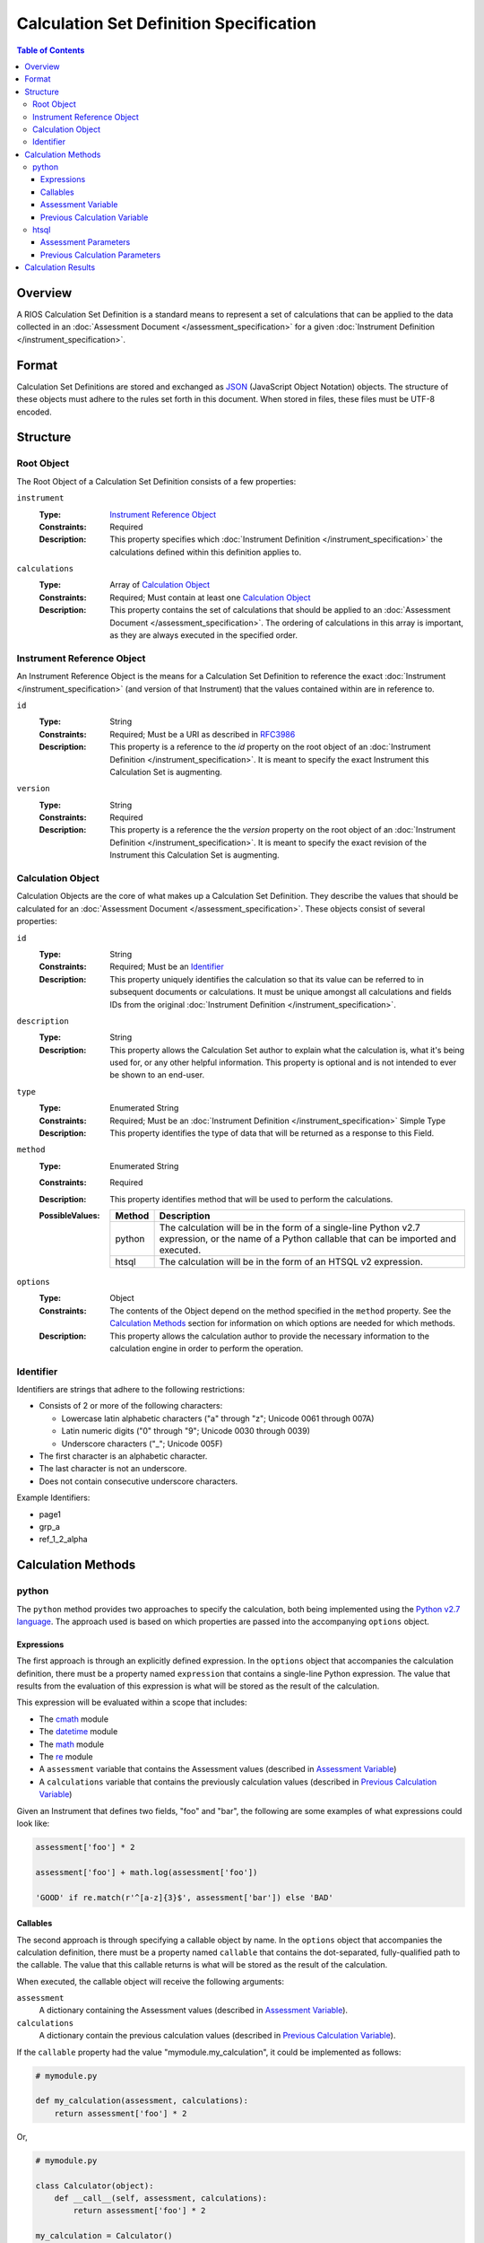 ****************************************
Calculation Set Definition Specification
****************************************

.. contents:: Table of Contents


Overview
========
A RIOS Calculation Set Definition is a standard means to represent a set of
calculations that can be applied to the data collected in an :doc:`Assessment
Document </assessment_specification>` for a given :doc:`Instrument Definition
</instrument_specification>`.


Format
======
Calculation Set Definitions are stored and exchanged as `JSON`_ (JavaScript
Object Notation) objects. The structure of these objects must adhere to the
rules set forth in this document. When stored in files, these files must be
UTF-8 encoded.

.. _`JSON`: http://json.org/


Structure
=========

Root Object
-----------
The Root Object of a Calculation Set Definition consists of a few properties:

``instrument``
    :Type: `Instrument Reference Object`_
    :Constraints: Required
    :Description: This property specifies which :doc:`Instrument Definition
                  </instrument_specification>` the calculations defined within
                  this definition applies to.

``calculations``
    :Type: Array of `Calculation Object`_
    :Constraints: Required; Must contain at least one `Calculation Object`_
    :Description: This property contains the set of calculations that should be
                  applied to an :doc:`Assessment Document
                  </assessment_specification>`. The ordering of calculations in
                  this array is important, as they are always executed in the
                  specified order.


Instrument Reference Object
---------------------------
An Instrument Reference Object is the means for a Calculation Set Definition to
reference the exact :doc:`Instrument </instrument_specification>` (and version
of that Instrument) that the values contained within are in reference to.

``id``
    :Type: String
    :Constraints: Required; Must be a URI as described in `RFC3986`_

                  .. _`RFC3986`: http://tools.ietf.org/html/rfc3986
    :Description: This property is a reference to the `id` property on the root
                  object of an :doc:`Instrument Definition
                  </instrument_specification>`. It is meant to specify the
                  exact Instrument this Calculation Set is augmenting.

``version``
    :Type: String
    :Constraints: Required
    :Description: This property is a reference the the `version` property on
                  the root object of an :doc:`Instrument Definition
                  </instrument_specification>`. It is meant to specify the
                  exact revision of the Instrument this Calculation Set is
                  augmenting.


Calculation Object
------------------
Calculation Objects are the core of what makes up a Calculation Set Definition.
They describe the values that should be calculated for an :doc:`Assessment
Document </assessment_specification>`.  These objects consist of several
properties:

``id``
    :Type: String
    :Constraints: Required; Must be an `Identifier`_
    :Description: This property uniquely identifies the calculation so that its
                  value can be referred to in subsequent documents or
                  calculations. It must be unique amongst all calculations
                  and fields IDs from the original :doc:`Instrument Definition
                  </instrument_specification>`.

``description``
    :Type: String
    :Description: This property allows the Calculation Set author to explain
                  what the calculation is, what it's being used for, or any
                  other helpful information. This property is optional and is
                  not intended to ever be shown to an end-user.

``type``
    :Type: Enumerated String
    :Constraints: Required; Must be an :doc:`Instrument Definition
                  </instrument_specification>` Simple Type
    :Description: This property identifies the type of data that will be
                  returned as a response to this Field. 

``method``
    :Type: Enumerated String
    :Constraints: Required
    :Description: This property identifies method that will be used to
                  perform the calculations.
    :PossibleValues: ========== ===============================================
                     Method     Description
                     ========== ===============================================
                     python     The calculation will be in the form of a
                                single-line Python v2.7 expression, or the name
                                of a Python callable that can be imported and
                                executed.
                     htsql      The calculation will be in the form of an
                                HTSQL v2 expression.
                     ========== ===============================================

``options``
    :Type: Object
    :Constraints: The contents of the Object depend on the method specified in
                  the ``method`` property. See the `Calculation Methods`_
                  section for information on which options are needed for which
                  methods.
    :Description: This property allows the calculation author to provide the
                  necessary information to the calculation engine in order to
                  perform the operation.


Identifier
----------
Identifiers are strings that adhere to the following restrictions:

* Consists of 2 or more of the following characters:

  * Lowercase latin alphabetic characters ("a" through "z"; Unicode 0061
    through 007A)
  * Latin numeric digits ("0" through "9"; Unicode 0030 through 0039)
  * Underscore characters ("_"; Unicode 005F)

* The first character is an alphabetic character.
* The last character is not an underscore.
* Does not contain consecutive underscore characters.

Example Identifiers:

* page1
* grp_a
* ref_1_2_alpha


Calculation Methods
===================

python
------
The ``python`` method provides two approaches to specify the calculation, both
being implemented using the `Python v2.7 language`_. The approach used is based
on which properties are passed into the accompanying ``options`` object.

.. _`Python v2.7 language`: https://docs.python.org/2.7/reference/index.html


Expressions
```````````
The first approach is through an explicitly defined expression. In the
``options`` object that accompanies the calculation definition, there must be a
property named ``expression`` that contains a single-line Python expression.
The value that results from the evaluation of this expression is what will be
stored as the result of the calculation.

This expression will be evaluated within a scope that includes:

* The `cmath`_ module
* The `datetime`_ module
* The `math`_ module
* The `re`_ module
* A ``assessment`` variable that contains the Assessment values (described in
  `Assessment Variable`_)
* A ``calculations`` variable that contains the previously calculation values
  (described in `Previous Calculation Variable`_)

.. _`cmath`: https://docs.python.org/2/library/cmath.html
.. _`math`: https://docs.python.org/2/library/math.html
.. _`datetime`: https://docs.python.org/2/library/datetime.html
.. _`re`: https://docs.python.org/2/library/re.html

Given an Instrument that defines two fields, "foo" and "bar", the following are
some examples of what expressions could look like:

.. code-block:: python

    assessment['foo'] * 2

    assessment['foo'] + math.log(assessment['foo'])

    'GOOD' if re.match(r'^[a-z]{3}$', assessment['bar']) else 'BAD'


Callables
`````````
The second approach is through specifying a callable object by name. In the
``options`` object that accompanies the calculation definition, there must be a
property named ``callable`` that contains the dot-separated, fully-qualified
path to the callable. The value that this callable returns is what will be
stored as the result of the calculation.

When executed, the callable object will receive the following arguments:

``assessment``
    A dictionary containing the Assessment values (described in `Assessment
    Variable`_).

``calculations``
    A dictionary contain the previous calculation values (described in
    `Previous Calculation Variable`_).


If the ``callable`` property had the value "mymodule.my_calculation", it could
be implemented as follows:

.. code-block:: python

    # mymodule.py

    def my_calculation(assessment, calculations):
        return assessment['foo'] * 2

Or,

.. code-block:: python

    # mymodule.py

    class Calculator(object):
        def __call__(self, assessment, calculations):
            return assessment['foo'] * 2

    my_calculation = Calculator()


Assessment Variable
```````````````````
In both execution approaches, a variable named ``assessment`` is made available
that contains the values from the :doc:`Assessment
</assessment_specification>`. This variable is a dictionary whose keys
correspond to the field identifiers from the Instrument. All field identifiers
will be present as keys, even if there is no value (e.g., ``None``) recorded
for the field.

The values for these keys will be coerced to the appropriate Python types
according to the following table:

=================== ===========================================================
Instrument Type     Python Type
=================== ===========================================================
integer             int
float               float
text                unicode
boolean             bool
date                datetime.date
time                datetime.time
dateTime            datetime.datetime
enumeration         unicode
enumerationSet      list of unicode
recordList          list of dictionaries whose keys are the sub-field
                    identifiers
matrix              dictionary whose keys are the row identifiers, and the
                    values are then dictionaries whose keys are the column
                    identifiers
=================== ===========================================================


Previous Calculation Variable
`````````````````````````````
In both execution approaches, a variable named ``calculations`` is made
available that contains the values that resulted from previous calculations
performed during **this execution**. Calculations within a given Calculation
Set are executed in the order they're listed in the definition. The resulting
values are then passed to each subsequent calculation.

For example, imagine a Calculation Set definition where three calculations are
defined in the following order: "foo", "bar", "baz". When the "foo" calculation
is executed, the ``calculations`` dictionary will be empty. When the "bar"
calculation is executed, the ``calculations`` dictionary will have a single
key, "foo", with the results of the "foo" calculation. When the "baz"
calculation is executed, the ``calculations`` dictionary will have two keys,
"foo" and "bar", containing their respective calculation results.


htsql
-----
The ``htsql`` method allows calculations to be written as `HTSQL v2`_
expressions. The expression to execute must be specified in an ``expression``
property on the accompanying ``options`` object.

.. _`HTSQL v2`: http://htsql.org/doc/

Given an instrument that defines two fields, "foo" and "bar", the following are
some examples of what expressions could look like:

.. code-block:: htsql

    $foo * 2

    trunc($foo) + 42

    if($bar > 10, 'GOOD', 'BAD')

    {$foo + $bar}

    /{($bar - $foo) / $foo}

If the value returned by the HTSQL expression is scalar, that value is what is
kept as the result. If the value returned is a Record, then the value in the
first column of that Record is kept as the result. If the value return is a
list of Records, then the value in the first column of the first Record is kept
as the result.


Assessment Parameters
`````````````````````
:doc:`Assessment </assessment_specification>` values for simple-typed fields
will be available to your expression as parameters that can be accessed using
reference syntax (e.g., prefixing the name with ``$`` -- so, the "foo" field
would be access liked ``$foo``).

To access the values of matrix cells, you'll need to concatenate the ID of the
matrix field with the ID of the row and the ID of the column with underscores.
For example, ``$matrixfield_firstrow_somecolumn``.

Due to a limitation of the the mechanics of HTSQL, the values for the subfields
in recordList questions will not be available for use by your expressions.

The values for these parameters will be coerced to the appropriate HTSQL types
according to the following table:

=================== ===========================================================
Instrument Type     HTSQL Type
=================== ===========================================================
integer             integer
float               float
text                untyped
boolean             boolean
date                date
time                time
dateTime            datetime
enumeration         untyped
enumerationSet      record of untyped
=================== ===========================================================


Previous Calculation Parameters
```````````````````````````````
Much like the Assessment values, the values that resulted from previous
calculations performed during **this execution** will be available as
referenceable (``$``-prefixed) parameters. Calculations within a given
Calculation Set are executed in the order they're listed in the definition. The
resulting values are then passed to each subsequent calculation.



Calculation Results
===================
The results of the calculations in a Calculation Set will be stored in the
document-level ``meta`` structure of the :doc:`Assessment Document
</assessment_specification>` under the property named ``calculations``. This
property will be an object whose keys are the identifiers of the calculations,
and whose values are the results of those calculations. All calculation
identifiers must be present in the object, even those whose calculations
resulted in a ``null``/``None``.

